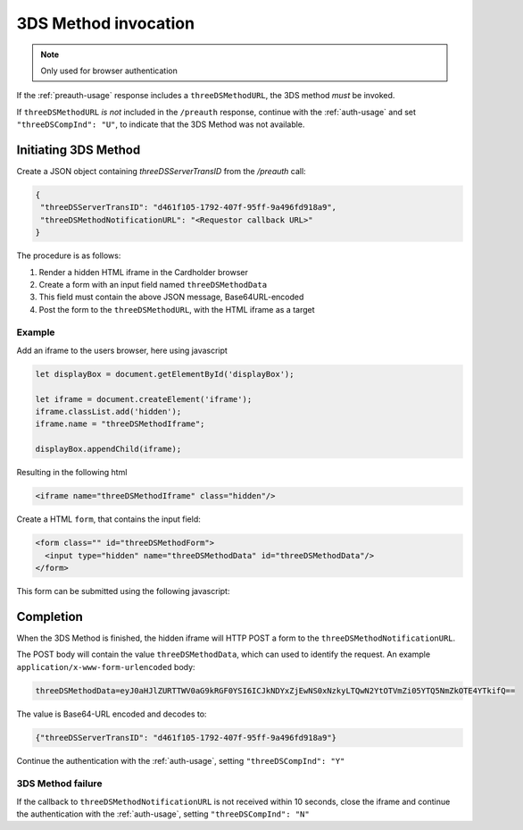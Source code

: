.. _3ds_method:

3DS Method invocation
=====================

.. note::
  Only used for browser authentication

If the :ref:`preauth-usage` response includes a ``threeDSMethodURL``,
the 3DS method *must* be invoked.

If ``threeDSMethodURL`` *is not* included in the ``/preauth`` response, continue
with the :ref:`auth-usage` and set ``"threeDSCompInd": "U"``, to indicate that
the 3DS Method was not available.

Initiating 3DS Method
---------------------

Create a JSON object containing `threeDSServerTransID` from the `/preauth`
call:

.. code-block:: json

  {
   "threeDSServerTransID": "d461f105-1792-407f-95ff-9a496fd918a9",
   "threeDSMethodNotificationURL": "<Requestor callback URL>"
  }

The procedure is as follows:

#. Render a hidden HTML iframe in the Cardholder browser

#. Create a form with an input field named ``threeDSMethodData``

#. This field must contain the above JSON message, Base64URL-encoded

#. Post the form to the ``threeDSMethodURL``, with the HTML iframe as a target

Example
*******

Add an iframe to the users browser, here using javascript

.. code-block:: javascript

   let displayBox = document.getElementById('displayBox');

   let iframe = document.createElement('iframe');
   iframe.classList.add('hidden');
   iframe.name = "threeDSMethodIframe";

   displayBox.appendChild(iframe);

Resulting in the following html

.. code-block:: html

   <iframe name="threeDSMethodIframe" class="hidden"/>

Create a HTML ``form``, that contains the input field:

.. code-block:: html

   <form class="" id="threeDSMethodForm">
     <input type="hidden" name="threeDSMethodData" id="threeDSMethodData"/>
   </form>

This form can be submitted using the following javascript:

.. code-block:: javascript
   :linenos:

   // Generate the data object with required input values
   let threeDSMethodData = {
     threeDSServerTransID: '<TRANS ID>',
     threeDSMethodNotificationURL: '<URL>'
   }

   // Get a reference to the form
   let form = document.getElementById('threeDSMethodForm');

   // 1. Serialize threeDSMethodData object into JSON
   // 2. Base64url-encode it
   // 3. Store the value in the form input tag
   document.getElementById('threeDSMethodData').value =
    btoa(JSON.stringify(threeDSMethodData));

   // Fill out the form information and submit.
   form.action = '<threeDSMethodURL>';
   form.target = 'threeDSMethodIframe'; // id of iframe
   form.method = 'post';
   form.submit();

Completion
----------

When the 3DS Method is finished, the hidden iframe will HTTP POST a form to the
``threeDSMethodNotificationURL``.

The POST body will contain the value ``threeDSMethodData``,  which can used to
identify the request.
An example ``application/x-www-form-urlencoded`` body:


.. code-block::


   threeDSMethodData=eyJ0aHJlZURTTWV0aG9kRGF0YSI6ICJkNDYxZjEwNS0xNzkyLTQwN2YtOTVmZi05YTQ5NmZkOTE4YTkifQ==

The value is Base64-URL encoded and decodes to:

.. code-block:: json

   {"threeDSServerTransID": "d461f105-1792-407f-95ff-9a496fd918a9"}

Continue the authentication with the :ref:`auth-usage`, setting
``"threeDSCompInd": "Y"``

3DS Method failure
******************

If the callback to ``threeDSMethodNotificationURL`` is not received within 10
seconds, close the iframe and continue the authentication with the
:ref:`auth-usage`, setting ``"threeDSCompInd": "N"``

